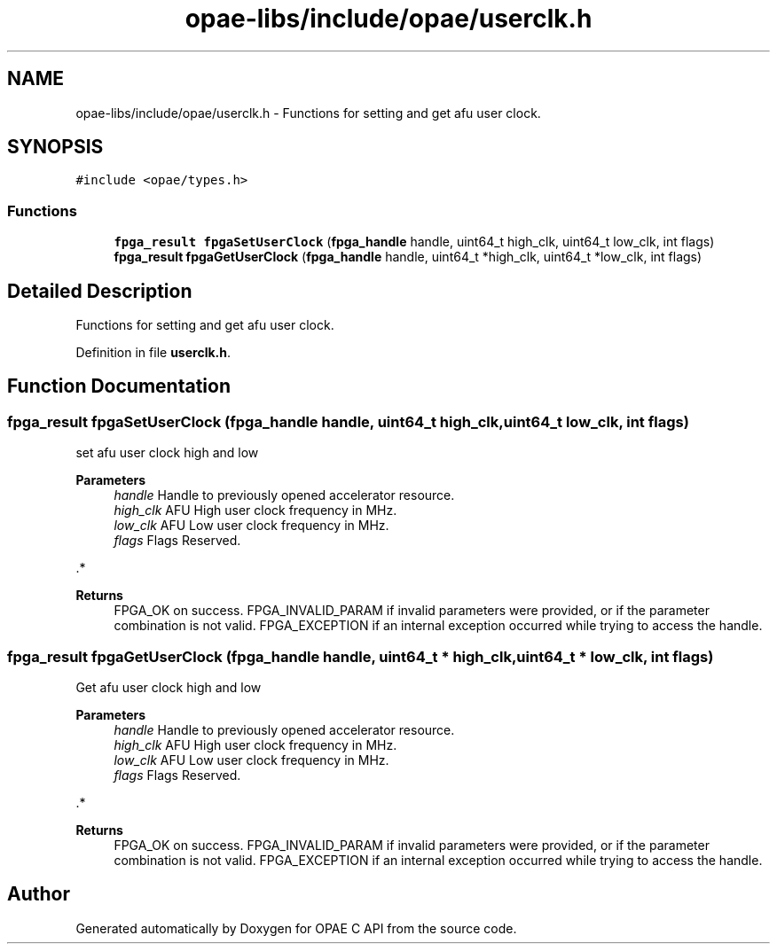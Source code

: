 .TH "opae-libs/include/opae/userclk.h" 3 "Wed Dec 16 2020" "Version -.." "OPAE C API" \" -*- nroff -*-
.ad l
.nh
.SH NAME
opae-libs/include/opae/userclk.h \- Functions for setting and get afu user clock\&.  

.SH SYNOPSIS
.br
.PP
\fC#include <opae/types\&.h>\fP
.br

.SS "Functions"

.in +1c
.ti -1c
.RI "\fBfpga_result\fP \fBfpgaSetUserClock\fP (\fBfpga_handle\fP handle, uint64_t high_clk, uint64_t low_clk, int flags)"
.br
.ti -1c
.RI "\fBfpga_result\fP \fBfpgaGetUserClock\fP (\fBfpga_handle\fP handle, uint64_t *high_clk, uint64_t *low_clk, int flags)"
.br
.in -1c
.SH "Detailed Description"
.PP 
Functions for setting and get afu user clock\&. 


.PP
Definition in file \fBuserclk\&.h\fP\&.
.SH "Function Documentation"
.PP 
.SS "\fBfpga_result\fP fpgaSetUserClock (\fBfpga_handle\fP handle, uint64_t high_clk, uint64_t low_clk, int flags)"
set afu user clock high and low 
.PP
\fBParameters\fP
.RS 4
\fIhandle\fP Handle to previously opened accelerator resource\&. 
.br
\fIhigh_clk\fP AFU High user clock frequency in MHz\&. 
.br
\fIlow_clk\fP AFU Low user clock frequency in MHz\&. 
.br
\fIflags\fP Flags Reserved\&.
.RE
.PP
\&.*
.PP
\fBReturns\fP
.RS 4
FPGA_OK on success\&. FPGA_INVALID_PARAM if invalid parameters were provided, or if the parameter combination is not valid\&. FPGA_EXCEPTION if an internal exception occurred while trying to access the handle\&. 
.RE
.PP

.SS "\fBfpga_result\fP fpgaGetUserClock (\fBfpga_handle\fP handle, uint64_t * high_clk, uint64_t * low_clk, int flags)"
Get afu user clock high and low 
.PP
\fBParameters\fP
.RS 4
\fIhandle\fP Handle to previously opened accelerator resource\&. 
.br
\fIhigh_clk\fP AFU High user clock frequency in MHz\&. 
.br
\fIlow_clk\fP AFU Low user clock frequency in MHz\&. 
.br
\fIflags\fP Flags Reserved\&.
.RE
.PP
\&.*
.PP
\fBReturns\fP
.RS 4
FPGA_OK on success\&. FPGA_INVALID_PARAM if invalid parameters were provided, or if the parameter combination is not valid\&. FPGA_EXCEPTION if an internal exception occurred while trying to access the handle\&. 
.RE
.PP

.SH "Author"
.PP 
Generated automatically by Doxygen for OPAE C API from the source code\&.

